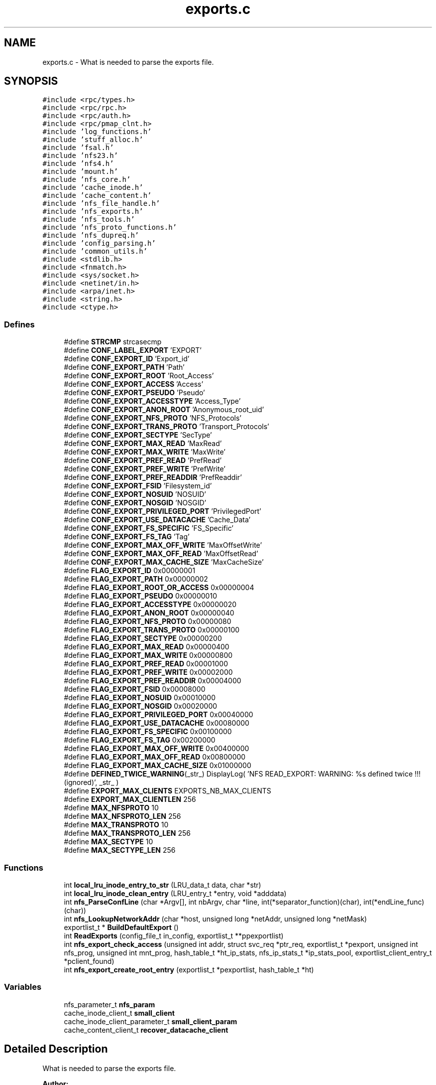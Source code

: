 .TH "exports.c" 3 "9 Apr 2008" "Version 0.1" "Support routines layer" \" -*- nroff -*-
.ad l
.nh
.SH NAME
exports.c \- What is needed to parse the exports file. 
.SH SYNOPSIS
.br
.PP
\fC#include <rpc/types.h>\fP
.br
\fC#include <rpc/rpc.h>\fP
.br
\fC#include <rpc/auth.h>\fP
.br
\fC#include <rpc/pmap_clnt.h>\fP
.br
\fC#include 'log_functions.h'\fP
.br
\fC#include 'stuff_alloc.h'\fP
.br
\fC#include 'fsal.h'\fP
.br
\fC#include 'nfs23.h'\fP
.br
\fC#include 'nfs4.h'\fP
.br
\fC#include 'mount.h'\fP
.br
\fC#include 'nfs_core.h'\fP
.br
\fC#include 'cache_inode.h'\fP
.br
\fC#include 'cache_content.h'\fP
.br
\fC#include 'nfs_file_handle.h'\fP
.br
\fC#include 'nfs_exports.h'\fP
.br
\fC#include 'nfs_tools.h'\fP
.br
\fC#include 'nfs_proto_functions.h'\fP
.br
\fC#include 'nfs_dupreq.h'\fP
.br
\fC#include 'config_parsing.h'\fP
.br
\fC#include 'common_utils.h'\fP
.br
\fC#include <stdlib.h>\fP
.br
\fC#include <fnmatch.h>\fP
.br
\fC#include <sys/socket.h>\fP
.br
\fC#include <netinet/in.h>\fP
.br
\fC#include <arpa/inet.h>\fP
.br
\fC#include <string.h>\fP
.br
\fC#include <ctype.h>\fP
.br

.SS "Defines"

.in +1c
.ti -1c
.RI "#define \fBSTRCMP\fP   strcasecmp"
.br
.ti -1c
.RI "#define \fBCONF_LABEL_EXPORT\fP   'EXPORT'"
.br
.ti -1c
.RI "#define \fBCONF_EXPORT_ID\fP   'Export_id'"
.br
.ti -1c
.RI "#define \fBCONF_EXPORT_PATH\fP   'Path'"
.br
.ti -1c
.RI "#define \fBCONF_EXPORT_ROOT\fP   'Root_Access'"
.br
.ti -1c
.RI "#define \fBCONF_EXPORT_ACCESS\fP   'Access'"
.br
.ti -1c
.RI "#define \fBCONF_EXPORT_PSEUDO\fP   'Pseudo'"
.br
.ti -1c
.RI "#define \fBCONF_EXPORT_ACCESSTYPE\fP   'Access_Type'"
.br
.ti -1c
.RI "#define \fBCONF_EXPORT_ANON_ROOT\fP   'Anonymous_root_uid'"
.br
.ti -1c
.RI "#define \fBCONF_EXPORT_NFS_PROTO\fP   'NFS_Protocols'"
.br
.ti -1c
.RI "#define \fBCONF_EXPORT_TRANS_PROTO\fP   'Transport_Protocols'"
.br
.ti -1c
.RI "#define \fBCONF_EXPORT_SECTYPE\fP   'SecType'"
.br
.ti -1c
.RI "#define \fBCONF_EXPORT_MAX_READ\fP   'MaxRead'"
.br
.ti -1c
.RI "#define \fBCONF_EXPORT_MAX_WRITE\fP   'MaxWrite'"
.br
.ti -1c
.RI "#define \fBCONF_EXPORT_PREF_READ\fP   'PrefRead'"
.br
.ti -1c
.RI "#define \fBCONF_EXPORT_PREF_WRITE\fP   'PrefWrite'"
.br
.ti -1c
.RI "#define \fBCONF_EXPORT_PREF_READDIR\fP   'PrefReaddir'"
.br
.ti -1c
.RI "#define \fBCONF_EXPORT_FSID\fP   'Filesystem_id'"
.br
.ti -1c
.RI "#define \fBCONF_EXPORT_NOSUID\fP   'NOSUID'"
.br
.ti -1c
.RI "#define \fBCONF_EXPORT_NOSGID\fP   'NOSGID'"
.br
.ti -1c
.RI "#define \fBCONF_EXPORT_PRIVILEGED_PORT\fP   'PrivilegedPort'"
.br
.ti -1c
.RI "#define \fBCONF_EXPORT_USE_DATACACHE\fP   'Cache_Data'"
.br
.ti -1c
.RI "#define \fBCONF_EXPORT_FS_SPECIFIC\fP   'FS_Specific'"
.br
.ti -1c
.RI "#define \fBCONF_EXPORT_FS_TAG\fP   'Tag'"
.br
.ti -1c
.RI "#define \fBCONF_EXPORT_MAX_OFF_WRITE\fP   'MaxOffsetWrite'"
.br
.ti -1c
.RI "#define \fBCONF_EXPORT_MAX_OFF_READ\fP   'MaxOffsetRead'"
.br
.ti -1c
.RI "#define \fBCONF_EXPORT_MAX_CACHE_SIZE\fP   'MaxCacheSize'"
.br
.ti -1c
.RI "#define \fBFLAG_EXPORT_ID\fP   0x00000001"
.br
.ti -1c
.RI "#define \fBFLAG_EXPORT_PATH\fP   0x00000002"
.br
.ti -1c
.RI "#define \fBFLAG_EXPORT_ROOT_OR_ACCESS\fP   0x00000004"
.br
.ti -1c
.RI "#define \fBFLAG_EXPORT_PSEUDO\fP   0x00000010"
.br
.ti -1c
.RI "#define \fBFLAG_EXPORT_ACCESSTYPE\fP   0x00000020"
.br
.ti -1c
.RI "#define \fBFLAG_EXPORT_ANON_ROOT\fP   0x00000040"
.br
.ti -1c
.RI "#define \fBFLAG_EXPORT_NFS_PROTO\fP   0x00000080"
.br
.ti -1c
.RI "#define \fBFLAG_EXPORT_TRANS_PROTO\fP   0x00000100"
.br
.ti -1c
.RI "#define \fBFLAG_EXPORT_SECTYPE\fP   0x00000200"
.br
.ti -1c
.RI "#define \fBFLAG_EXPORT_MAX_READ\fP   0x00000400"
.br
.ti -1c
.RI "#define \fBFLAG_EXPORT_MAX_WRITE\fP   0x00000800"
.br
.ti -1c
.RI "#define \fBFLAG_EXPORT_PREF_READ\fP   0x00001000"
.br
.ti -1c
.RI "#define \fBFLAG_EXPORT_PREF_WRITE\fP   0x00002000"
.br
.ti -1c
.RI "#define \fBFLAG_EXPORT_PREF_READDIR\fP   0x00004000"
.br
.ti -1c
.RI "#define \fBFLAG_EXPORT_FSID\fP   0x00008000"
.br
.ti -1c
.RI "#define \fBFLAG_EXPORT_NOSUID\fP   0x00010000"
.br
.ti -1c
.RI "#define \fBFLAG_EXPORT_NOSGID\fP   0x00020000"
.br
.ti -1c
.RI "#define \fBFLAG_EXPORT_PRIVILEGED_PORT\fP   0x00040000"
.br
.ti -1c
.RI "#define \fBFLAG_EXPORT_USE_DATACACHE\fP   0x00080000"
.br
.ti -1c
.RI "#define \fBFLAG_EXPORT_FS_SPECIFIC\fP   0x00100000"
.br
.ti -1c
.RI "#define \fBFLAG_EXPORT_FS_TAG\fP   0x00200000"
.br
.ti -1c
.RI "#define \fBFLAG_EXPORT_MAX_OFF_WRITE\fP   0x00400000"
.br
.ti -1c
.RI "#define \fBFLAG_EXPORT_MAX_OFF_READ\fP   0x00800000"
.br
.ti -1c
.RI "#define \fBFLAG_EXPORT_MAX_CACHE_SIZE\fP   0x01000000"
.br
.ti -1c
.RI "#define \fBDEFINED_TWICE_WARNING\fP(_str_)   DisplayLog( 'NFS READ_EXPORT: WARNING: %s defined twice !!! (ignored)', _str_ )"
.br
.ti -1c
.RI "#define \fBEXPORT_MAX_CLIENTS\fP   EXPORTS_NB_MAX_CLIENTS"
.br
.ti -1c
.RI "#define \fBEXPORT_MAX_CLIENTLEN\fP   256"
.br
.ti -1c
.RI "#define \fBMAX_NFSPROTO\fP   10"
.br
.ti -1c
.RI "#define \fBMAX_NFSPROTO_LEN\fP   256"
.br
.ti -1c
.RI "#define \fBMAX_TRANSPROTO\fP   10"
.br
.ti -1c
.RI "#define \fBMAX_TRANSPROTO_LEN\fP   256"
.br
.ti -1c
.RI "#define \fBMAX_SECTYPE\fP   10"
.br
.ti -1c
.RI "#define \fBMAX_SECTYPE_LEN\fP   256"
.br
.in -1c
.SS "Functions"

.in +1c
.ti -1c
.RI "int \fBlocal_lru_inode_entry_to_str\fP (LRU_data_t data, char *str)"
.br
.ti -1c
.RI "int \fBlocal_lru_inode_clean_entry\fP (LRU_entry_t *entry, void *adddata)"
.br
.ti -1c
.RI "int \fBnfs_ParseConfLine\fP (char *Argv[], int nbArgv, char *line, int(*separator_function)(char), int(*endLine_func)(char))"
.br
.ti -1c
.RI "int \fBnfs_LookupNetworkAddr\fP (char *host, unsigned long *netAddr, unsigned long *netMask)"
.br
.ti -1c
.RI "exportlist_t * \fBBuildDefaultExport\fP ()"
.br
.ti -1c
.RI "int \fBReadExports\fP (config_file_t in_config, exportlist_t **ppexportlist)"
.br
.ti -1c
.RI "int \fBnfs_export_check_access\fP (unsigned int addr, struct svc_req *ptr_req, exportlist_t *pexport, unsigned int nfs_prog, unsigned int mnt_prog, hash_table_t *ht_ip_stats, nfs_ip_stats_t *ip_stats_pool, exportlist_client_entry_t *pclient_found)"
.br
.ti -1c
.RI "int \fBnfs_export_create_root_entry\fP (exportlist_t *pexportlist, hash_table_t *ht)"
.br
.in -1c
.SS "Variables"

.in +1c
.ti -1c
.RI "nfs_parameter_t \fBnfs_param\fP"
.br
.ti -1c
.RI "cache_inode_client_t \fBsmall_client\fP"
.br
.ti -1c
.RI "cache_inode_client_parameter_t \fBsmall_client_param\fP"
.br
.ti -1c
.RI "cache_content_client_t \fBrecover_datacache_client\fP"
.br
.in -1c
.SH "Detailed Description"
.PP 
What is needed to parse the exports file. 

\fBAuthor:\fP
.RS 4
\fBAuthor\fP.RS 4
leibovic 
.RE
.PP
.RE
.PP
\fBDate:\fP
.RS 4
\fBDate\fP.RS 4
2006/02/08 12:50:40 
.RE
.PP
.RE
.PP
\fBVersion:\fP
.RS 4
\fBRevision\fP.RS 4
1.33 
.RE
.PP
.RE
.PP
\fBexports.c\fP : What is needed to parse the exports file.
.PP
\fBHeader\fP.RS 4
/cea/home/cvs/cvs/SHERPA/BaseCvs/GANESHA/src/support/exports.c,v 1.33 2006/02/08 12:50:40 leibovic Exp 
.RE
.PP
.PP
\fBLog\fP.RS 4
\fBexports.c\fP,v 
.RE
.PP
Revision 1.33 2006/02/08 12:50:40 leibovic changing NIV_EVNMT to NIV_EVENT.
.PP
Revision 1.32 2006/01/24 13:49:12 leibovic Adding missing includes.
.PP
Revision 1.31 2006/01/23 16:45:27 leibovic Putting debug between ifdef _DEBUG_DISPATCH.
.PP
Revision 1.30 2006/01/23 16:16:00 leibovic Fixing bug about nfs clients.
.PP
Revision 1.29 2006/01/20 09:51:34 deniel Mountage Ok sur pinatubo1
.PP
Revision 1.28 2006/01/19 07:40:26 leibovic Better exportlist management (test whether iterator is null).
.PP
Revision 1.27 2006/01/18 07:29:11 leibovic Fixing bugs about exportlists.
.PP
Revision 1.26 2005/12/20 10:52:18 deniel exportlist is no longer dynamic but static
.PP
Revision 1.25 2005/12/07 14:28:00 deniel Support of stats via stats_thread was added
.PP
Revision 1.24 2005/12/02 09:26:38 deniel added getopt management
.PP
Revision 1.23 2005/11/30 09:16:08 deniel IP/stats cache per thread (no bottleneck) is complete
.PP
CacheSize Revision 1.22 2005/11/30 08:12:49 deniel Ip/stats in a very simple way
.PP
Revision 1.21 2005/11/29 13:38:17 deniel bottlenecked ip_stats
.PP
Revision 1.20 2005/11/28 17:03:02 deniel Added CeCILL headers
.PP
Revision 1.19 2005/11/21 09:54:55 leibovic Once for all thread's credential initialization.
.PP
Revision 1.18 2005/11/08 15:22:24 deniel WildCard and Netgroup entry for exportlist are now supported
.PP
Revision 1.17 2005/11/07 10:29:11 deniel authentication net and host is ok
.PP
Revision 1.16 2005/11/07 10:20:53 deniel Authentication on networks added
.PP
Revision 1.15 2005/11/07 09:03:39 deniel Implementing access security
.PP
Revision 1.14 2005/11/04 15:12:58 deniel Added basic authentication support
.PP
Revision 1.13 2005/10/14 10:33:22 deniel EEXISTS bug correctif in nfs_Mkdir
.PP
Revision 1.12 2005/10/14 09:24:05 leibovic YES/NO are no possible for boolean values in export file.
.PP
Revision 1.11 2005/10/13 14:55:47 leibovic Fixing bug for reading maxread, maxwrite, prefread, prefwrite, ...
.PP
Revision 1.10 2005/10/13 11:21:49 deniel corrected truncate bug
.PP
Revision 1.9 2005/10/10 14:27:54 deniel mnt_Mnt does not create root entries in Cache inode any more. This is done before the first request once the export list is read the first time .
.PP
Revision 1.8 2005/09/28 13:36:04 leibovic Fixed bug in filling clients' addresses.
.PP
Revision 1.7 2005/09/27 12:39:51 leibovic Too must entries exported.
.PP
Revision 1.6 2005/09/22 14:50:15 leibovic support of Sectype, NFS_protocols and Transport_Protocols options.
.PP
Revision 1.5 2005/09/22 13:38:44 leibovic Adding default security flavors.
.PP
Revision 1.4 2005/09/22 13:15:24 leibovic Export file parsing.
.PP
Revision 1.3 2005/08/08 15:23:08 deniel Bug for parsing cookie verifier
.PP
Revision 1.2 2005/08/03 13:13:59 deniel memset to zero before building the filehandles
.PP
Revision 1.1 2005/08/03 08:51:44 deniel Added file \fBexports.c\fP in libsupport.a
.PP
Definition in file \fBexports.c\fP.
.SH "Define Documentation"
.PP 
.SS "#define CONF_EXPORT_ACCESS   'Access'"
.PP
Definition at line 246 of file exports.c.
.SS "#define CONF_EXPORT_ACCESSTYPE   'Access_Type'"
.PP
Definition at line 248 of file exports.c.
.SS "#define CONF_EXPORT_ANON_ROOT   'Anonymous_root_uid'"
.PP
Definition at line 249 of file exports.c.
.SS "#define CONF_EXPORT_FS_SPECIFIC   'FS_Specific'"
.PP
Definition at line 263 of file exports.c.
.SS "#define CONF_EXPORT_FS_TAG   'Tag'"
.PP
Definition at line 264 of file exports.c.
.SS "#define CONF_EXPORT_FSID   'Filesystem_id'"
.PP
Definition at line 258 of file exports.c.
.SS "#define CONF_EXPORT_ID   'Export_id'"
.PP
Definition at line 243 of file exports.c.
.SS "#define CONF_EXPORT_MAX_CACHE_SIZE   'MaxCacheSize'"
.PP
Definition at line 267 of file exports.c.
.SS "#define CONF_EXPORT_MAX_OFF_READ   'MaxOffsetRead'"
.PP
Definition at line 266 of file exports.c.
.SS "#define CONF_EXPORT_MAX_OFF_WRITE   'MaxOffsetWrite'"
.PP
Definition at line 265 of file exports.c.
.SS "#define CONF_EXPORT_MAX_READ   'MaxRead'"
.PP
Definition at line 253 of file exports.c.
.SS "#define CONF_EXPORT_MAX_WRITE   'MaxWrite'"
.PP
Definition at line 254 of file exports.c.
.SS "#define CONF_EXPORT_NFS_PROTO   'NFS_Protocols'"
.PP
Definition at line 250 of file exports.c.
.SS "#define CONF_EXPORT_NOSGID   'NOSGID'"
.PP
Definition at line 260 of file exports.c.
.SS "#define CONF_EXPORT_NOSUID   'NOSUID'"
.PP
Definition at line 259 of file exports.c.
.SS "#define CONF_EXPORT_PATH   'Path'"
.PP
Definition at line 244 of file exports.c.
.SS "#define CONF_EXPORT_PREF_READ   'PrefRead'"
.PP
Definition at line 255 of file exports.c.
.SS "#define CONF_EXPORT_PREF_READDIR   'PrefReaddir'"
.PP
Definition at line 257 of file exports.c.
.SS "#define CONF_EXPORT_PREF_WRITE   'PrefWrite'"
.PP
Definition at line 256 of file exports.c.
.SS "#define CONF_EXPORT_PRIVILEGED_PORT   'PrivilegedPort'"
.PP
Definition at line 261 of file exports.c.
.SS "#define CONF_EXPORT_PSEUDO   'Pseudo'"
.PP
Definition at line 247 of file exports.c.
.SS "#define CONF_EXPORT_ROOT   'Root_Access'"
.PP
Definition at line 245 of file exports.c.
.SS "#define CONF_EXPORT_SECTYPE   'SecType'"
.PP
Definition at line 252 of file exports.c.
.SS "#define CONF_EXPORT_TRANS_PROTO   'Transport_Protocols'"
.PP
Definition at line 251 of file exports.c.
.SS "#define CONF_EXPORT_USE_DATACACHE   'Cache_Data'"
.PP
Definition at line 262 of file exports.c.
.SS "#define CONF_LABEL_EXPORT   'EXPORT'"
.PP
Definition at line 240 of file exports.c.
.PP
Referenced by ReadExports().
.SS "#define DEFINED_TWICE_WARNING(_str_)   DisplayLog( 'NFS READ_EXPORT: WARNING: %s defined twice !!! (ignored)', _str_ )"
.PP
Definition at line 710 of file exports.c.
.SS "#define EXPORT_MAX_CLIENTLEN   256"
.PP
.SS "#define EXPORT_MAX_CLIENTS   EXPORTS_NB_MAX_CLIENTS"
.PP
.SS "#define FLAG_EXPORT_ACCESSTYPE   0x00000020"
.PP
Definition at line 279 of file exports.c.
.SS "#define FLAG_EXPORT_ANON_ROOT   0x00000040"
.PP
Definition at line 280 of file exports.c.
.SS "#define FLAG_EXPORT_FS_SPECIFIC   0x00100000"
.PP
Definition at line 294 of file exports.c.
.SS "#define FLAG_EXPORT_FS_TAG   0x00200000"
.PP
Definition at line 295 of file exports.c.
.SS "#define FLAG_EXPORT_FSID   0x00008000"
.PP
Definition at line 289 of file exports.c.
.SS "#define FLAG_EXPORT_ID   0x00000001"
.PP
\fBTodo\fP
.RS 4
: add encrypt handles option
.RE
.PP

.PP
Definition at line 273 of file exports.c.
.SS "#define FLAG_EXPORT_MAX_CACHE_SIZE   0x01000000"
.PP
Definition at line 298 of file exports.c.
.SS "#define FLAG_EXPORT_MAX_OFF_READ   0x00800000"
.PP
Definition at line 297 of file exports.c.
.SS "#define FLAG_EXPORT_MAX_OFF_WRITE   0x00400000"
.PP
Definition at line 296 of file exports.c.
.SS "#define FLAG_EXPORT_MAX_READ   0x00000400"
.PP
Definition at line 284 of file exports.c.
.SS "#define FLAG_EXPORT_MAX_WRITE   0x00000800"
.PP
Definition at line 285 of file exports.c.
.SS "#define FLAG_EXPORT_NFS_PROTO   0x00000080"
.PP
Definition at line 281 of file exports.c.
.SS "#define FLAG_EXPORT_NOSGID   0x00020000"
.PP
Definition at line 291 of file exports.c.
.SS "#define FLAG_EXPORT_NOSUID   0x00010000"
.PP
Definition at line 290 of file exports.c.
.SS "#define FLAG_EXPORT_PATH   0x00000002"
.PP
Definition at line 274 of file exports.c.
.SS "#define FLAG_EXPORT_PREF_READ   0x00001000"
.PP
Definition at line 286 of file exports.c.
.SS "#define FLAG_EXPORT_PREF_READDIR   0x00004000"
.PP
Definition at line 288 of file exports.c.
.SS "#define FLAG_EXPORT_PREF_WRITE   0x00002000"
.PP
Definition at line 287 of file exports.c.
.SS "#define FLAG_EXPORT_PRIVILEGED_PORT   0x00040000"
.PP
Definition at line 292 of file exports.c.
.SS "#define FLAG_EXPORT_PSEUDO   0x00000010"
.PP
Definition at line 278 of file exports.c.
.SS "#define FLAG_EXPORT_ROOT_OR_ACCESS   0x00000004"
.PP
Definition at line 276 of file exports.c.
.SS "#define FLAG_EXPORT_SECTYPE   0x00000200"
.PP
Definition at line 283 of file exports.c.
.SS "#define FLAG_EXPORT_TRANS_PROTO   0x00000100"
.PP
Definition at line 282 of file exports.c.
.SS "#define FLAG_EXPORT_USE_DATACACHE   0x00080000"
.PP
Definition at line 293 of file exports.c.
.SS "#define MAX_NFSPROTO   10"
.PP
.SS "#define MAX_NFSPROTO_LEN   256"
.PP
.SS "#define MAX_SECTYPE   10"
.PP
.SS "#define MAX_SECTYPE_LEN   256"
.PP
.SS "#define MAX_TRANSPROTO   10"
.PP
.SS "#define MAX_TRANSPROTO_LEN   256"
.PP
.SS "#define STRCMP   strcasecmp"
.PP
Definition at line 238 of file exports.c.
.PP
Referenced by ReadExports().
.SH "Function Documentation"
.PP 
.SS "exportlist_t* BuildDefaultExport ()"
.PP
\fBTodo\fP
.RS 4
set default values here 
.PP
BUGAZOMEU : temporaire, bug de parsing MaxRead/MaxWrite
.RE
.PP
.PP
Grant root access to all clients 
.PP
Definition at line 1855 of file exports.c.
.SS "int local_lru_inode_clean_entry (LRU_entry_t * entry, void * adddata)"
.PP
Definition at line 305 of file exports.c.
.SS "int local_lru_inode_entry_to_str (LRU_data_t data, char * str)"
.PP
Definition at line 300 of file exports.c.
.SS "int nfs_export_check_access (unsigned int addr, struct svc_req * ptr_req, exportlist_t * pexport, unsigned int nfs_prog, unsigned int mnt_prog, hash_table_t * ht_ip_stats, nfs_ip_stats_t * ip_stats_pool, exportlist_client_entry_t * pclient_found)"
.PP
nfs_export_check_access: checks if a machine is authorized to access an export entry.
.PP
Checks if a machine is authorized to access an export entry.
.PP
\fBParameters:\fP
.RS 4
\fIaddr\fP [IN] address of the caller 
.br
\fIptr_req\fP [IN] pointer to the related RPC request. 
.br
\fIpexpprt\fP [IN] related export entry (if found, NULL otherwise). 
.br
\fInfs_prog\fP [IN] number for the NFS program. 
.br
\fImnt_program\fP [IN] number for the MOUNT program. 
.br
\fIht_ip_stats\fP [INOUT] IP/stats hash table 
.br
\fIip_stats_pool\fP [INOUT] IP/stats pool 
.br
\fIpclient_found\fP [OUT] pointer to client entry found in export list, NULL if nothing was found.
.RE
.PP
\fBReturns:\fP
.RS 4
TRUE if access in granted, FALSE otherwise.
.RE
.PP
.PP
BUGAZOMEU a completer lors de l'integration de RPCSEC_GSS 
.PP
Definition at line 2030 of file exports.c.
.PP
References nfs_ip_name_add(), nfs_ip_name_get(), nfs_ip_stats_add(), and nfs_ip_stats_incr().
.SS "int nfs_export_create_root_entry (exportlist_t * pexportlist, hash_table_t * ht)"
.PP
nfs_export_create_root_entry: create the root entries for the cached entries.
.PP
Create the root entries for the cached entries.
.PP
\fBParameters:\fP
.RS 4
\fIpexportlist\fP [IN] the export list to be parsed 
.br
\fIht\fP [INOUT] the hash table to be used to the cache inode
.RE
.PP
\fBReturns:\fP
.RS 4
TRUE is successfull, FALSE if something wrong occured. 
.RE
.PP

.PP
Definition at line 2211 of file exports.c.
.PP
References nfs_param, recover_datacache_client, small_client, and small_client_param.
.SS "int nfs_LookupNetworkAddr (char * host, unsigned long * netAddr, unsigned long * netMask)"
.PP
nfs_LookupNetworkAddr: determine network address from string.
.PP
This routine is converting a valid host name is both literal or dotted format into a valid netdb structure. If it could not successfull, NULL is returned by the function.
.PP
Assumptions: Dotted host address are 4 hex, decimal, or octal numbers in base 256 each separated by a period
.PP
\fBParameters:\fP
.RS 4
\fIhost\fP [IN] hostname or dotted address, within a string literal. 
.br
\fInetAddr\fP [OUT] return address 
.br
\fInetMask\fP [OUT] return address mask
.RE
.PP
\fBReturns:\fP
.RS 4
0 if successfull, other values show an error
.RE
.PP
\fBSee also:\fP
.RS 4
inet_addr 
.PP
gethostbyname 
.PP
gethostbyaddr 
.RE
.PP

.PP
Definition at line 443 of file exports.c.
.SS "int nfs_ParseConfLine (char * Argv[], int nbArgv, char * line, int(*)(char) separator_function, int(*)(char) endLine_func)"
.PP
nfs_ParseConfLine: parse a line with a settable separator and end of line
.PP
parse a line with a settable separator and end of line .
.PP
\fBParameters:\fP
.RS 4
\fIArgv\fP [OUT] result array 
.br
\fInbArgv\fP [IN] allocated number of entries in the Argv 
.br
\fIline\fP [IN] input line 
.br
\fIseparator_function\fP [IN] function used to identify a separator 
.br
\fIendLine_func\fP [IN] function used to identify an end of line
.RE
.PP
\fBReturns:\fP
.RS 4
the number of object found 
.RE
.PP

.PP
Definition at line 325 of file exports.c.
.SS "int ReadExports (config_file_t in_config, exportlist_t ** ppexportlist)"
.PP
ReadExports: Read the export entries from the parsed configuration file. 
.PP
\fBReturns:\fP
.RS 4
A negative value on error, the number of export entries else. 
.RE
.PP

.PP
Definition at line 1940 of file exports.c.
.PP
References CONF_LABEL_EXPORT, and STRCMP.
.SH "Variable Documentation"
.PP 
.SS "nfs_parameter_t \fBnfs_param\fP"
.PP
Definition at line 146 of file test_clientid.c.
.PP
Referenced by nfs4_FSALToFhandle(), nfs4_Is_Fh_Expired(), nfs4_is_lease_expired(), nfs_client_id_add(), nfs_client_id_set(), nfs_export_create_root_entry(), nfs_ip_stats_add(), nfs_ip_stats_dump(), nfs_ip_stats_get(), nfs_ip_stats_incr(), nfs_ip_stats_remove(), and nfs_stat_update().
.SS "cache_content_client_t \fBrecover_datacache_client\fP"
.PP
Definition at line 236 of file exports.c.
.PP
Referenced by nfs_export_create_root_entry().
.SS "cache_inode_client_t \fBsmall_client\fP"
.PP
Definition at line 234 of file exports.c.
.PP
Referenced by nfs_export_create_root_entry().
.SS "cache_inode_client_parameter_t \fBsmall_client_param\fP"
.PP
Definition at line 235 of file exports.c.
.PP
Referenced by nfs_export_create_root_entry().
.SH "Author"
.PP 
Generated automatically by Doxygen for Support routines layer from the source code.
